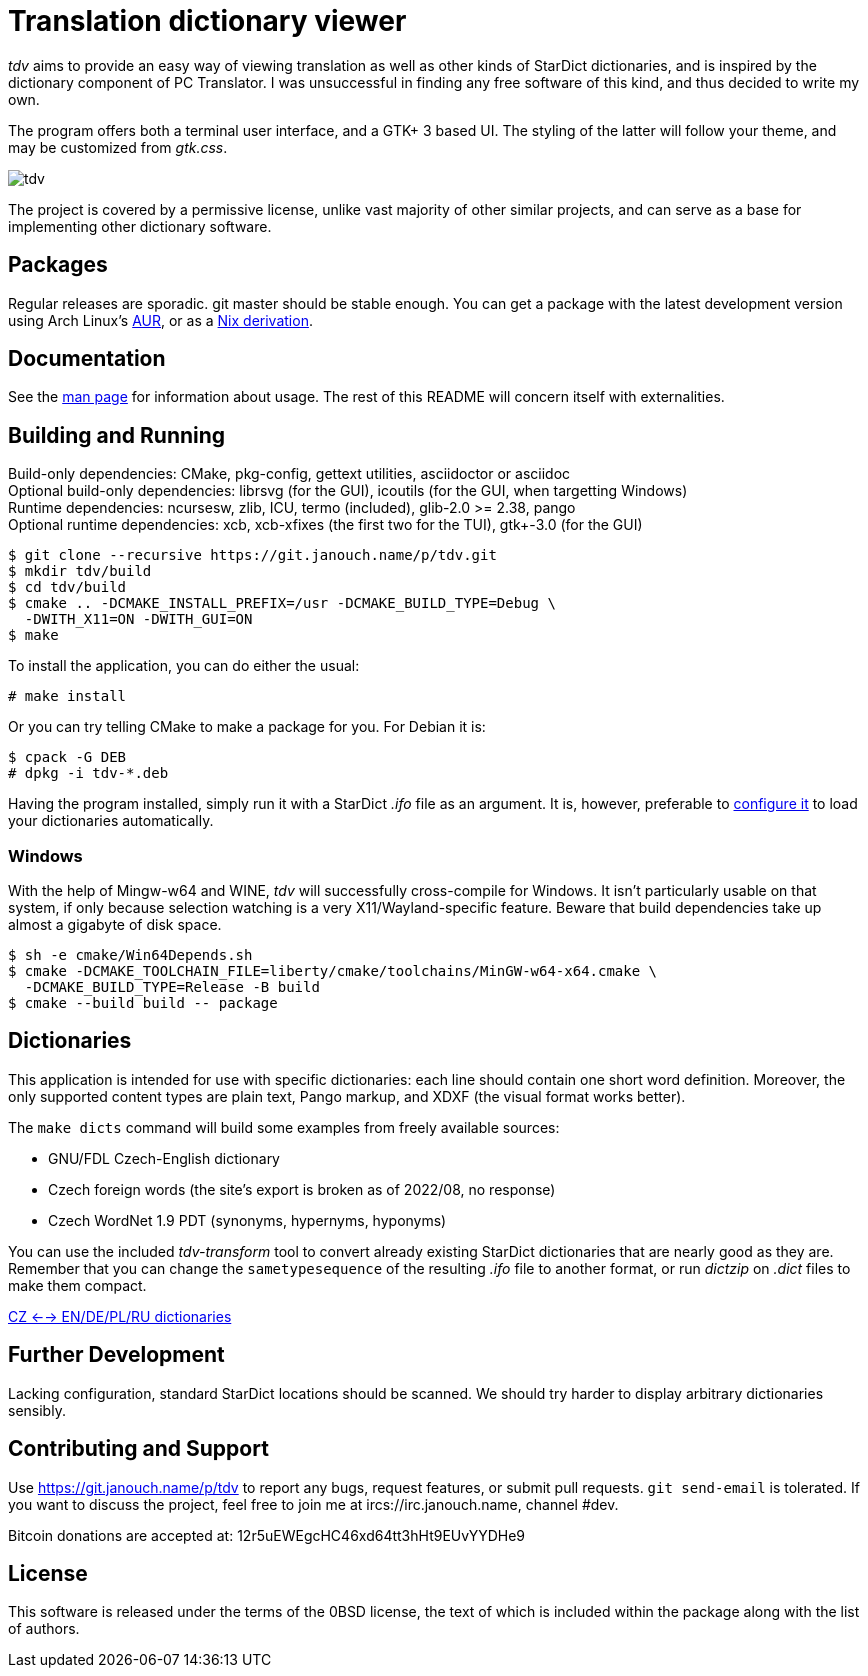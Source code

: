 Translation dictionary viewer
=============================

'tdv' aims to provide an easy way of viewing translation as well as other kinds
of StarDict dictionaries, and is inspired by the dictionary component
of PC Translator.  I was unsuccessful in finding any free software of this kind,
and thus decided to write my own.

The program offers both a terminal user interface, and a GTK+ 3 based UI.
The styling of the latter will follow your theme, and may be customized
from 'gtk.css'.

image::tdv.png[align="center"]

The project is covered by a permissive license, unlike vast majority of other
similar projects, and can serve as a base for implementing other dictionary
software.

Packages
--------
Regular releases are sporadic.  git master should be stable enough.
You can get a package with the latest development version using Arch Linux's
https://aur.archlinux.org/packages/tdv-git[AUR],
or as a https://git.janouch.name/p/nixexprs[Nix derivation].

Documentation
-------------
See the link:docs/tdv.1.adoc[man page] for information about usage.
The rest of this README will concern itself with externalities.

Building and Running
--------------------
Build-only dependencies:
 CMake, pkg-config, gettext utilities, asciidoctor or asciidoc +
Optional build-only dependencies:
 librsvg (for the GUI), icoutils (for the GUI, when targetting Windows) +
Runtime dependencies:
 ncursesw, zlib, ICU, termo (included), glib-2.0 >= 2.38, pango +
Optional runtime dependencies:
 xcb, xcb-xfixes (the first two for the TUI), gtk+-3.0 (for the GUI)

 $ git clone --recursive https://git.janouch.name/p/tdv.git
 $ mkdir tdv/build
 $ cd tdv/build
 $ cmake .. -DCMAKE_INSTALL_PREFIX=/usr -DCMAKE_BUILD_TYPE=Debug \
   -DWITH_X11=ON -DWITH_GUI=ON
 $ make

To install the application, you can do either the usual:

 # make install

Or you can try telling CMake to make a package for you.  For Debian it is:

 $ cpack -G DEB
 # dpkg -i tdv-*.deb

Having the program installed, simply run it with a StarDict '.ifo' file as
an argument.  It is, however, preferable to
link:docs/tdv.1.adoc#_configuration[configure it] to load your dictionaries
automatically.

Windows
~~~~~~~
With the help of Mingw-w64 and WINE, 'tdv' will successfully cross-compile
for Windows.  It isn't particularly usable on that system, if only because
selection watching is a very X11/Wayland-specific feature.  Beware that build
dependencies take up almost a gigabyte of disk space.

 $ sh -e cmake/Win64Depends.sh
 $ cmake -DCMAKE_TOOLCHAIN_FILE=liberty/cmake/toolchains/MinGW-w64-x64.cmake \
   -DCMAKE_BUILD_TYPE=Release -B build
 $ cmake --build build -- package

Dictionaries
------------
This application is intended for use with specific dictionaries: each line
should contain one short word definition.  Moreover, the only supported content
types are plain text, Pango markup, and XDXF (the visual format works better).

The `make dicts` command will build some examples from freely available sources:

 - GNU/FDL Czech-English dictionary
 - Czech foreign words (the site's export is broken as of 2022/08, no response)
 - Czech WordNet 1.9 PDT (synonyms, hypernyms, hyponyms)

You can use the included 'tdv-transform' tool to convert already existing
StarDict dictionaries that are nearly good as they are.  Remember that you can
change the `sametypesequence` of the resulting '.ifo' file to another format,
or run 'dictzip' on '.dict' files to make them compact.

https://mega.co.nz/#!axtD0QRK!sbtBgizksyfkPqKvKEgr8GQ11rsWhtqyRgUUV0B7pwg[CZ <--> EN/DE/PL/RU dictionaries]

Further Development
-------------------
Lacking configuration, standard StarDict locations should be scanned.
We should try harder to display arbitrary dictionaries sensibly.

Contributing and Support
------------------------
Use https://git.janouch.name/p/tdv to report any bugs, request features,
or submit pull requests.  `git send-email` is tolerated.  If you want to discuss
the project, feel free to join me at ircs://irc.janouch.name, channel #dev.

Bitcoin donations are accepted at: 12r5uEWEgcHC46xd64tt3hHt9EUvYYDHe9

License
-------
This software is released under the terms of the 0BSD license, the text of which
is included within the package along with the list of authors.

